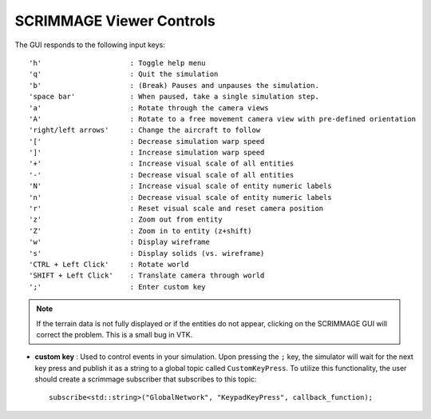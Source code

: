 SCRIMMAGE Viewer Controls
--------------------------

The GUI responds to the following input keys:

::

   'h'                     : Toggle help menu
   'q'                     : Quit the simulation
   'b'                     : (Break) Pauses and unpauses the simulation.
   'space bar'             : When paused, take a single simulation step.
   'a'                     : Rotate through the camera views
   'A'                     : Rotate to a free movement camera view with pre-defined orientation
   'right/left arrows'     : Change the aircraft to follow
   '['                     : Decrease simulation warp speed
   ']'                     : Increase simulation warp speed
   '+'                     : Increase visual scale of all entities
   '-'                     : Decrease visual scale of all entities
   'N'                     : Increase visual scale of entity numeric labels
   'n'                     : Decrease visual scale of entity numeric labels
   'r'                     : Reset visual scale and reset camera position
   'z'                     : Zoom out from entity
   'Z'                     : Zoom in to entity (z+shift)
   'w'                     : Display wireframe
   's'                     : Display solids (vs. wireframe)
   'CTRL + Left Click'     : Rotate world
   'SHIFT + Left Click'    : Translate camera through world
   ';'                     : Enter custom key

.. Note::
   If the terrain data is not fully displayed or if the entities do not appear,
   clicking on the SCRIMMAGE GUI will correct the problem. This is a small bug
   in VTK.

- **custom key** : Used to control events in your simulation. Upon pressing the
  ``;`` key, the simulator will wait for the next key press and publish it as
  a string to a global topic called ``CustomKeyPress``. To utilize this
  functionality, the user should create a scrimmage subscriber that subscribes
  to this topic: ::

   subscribe<std::string>("GlobalNetwork", "KeypadKeyPress", callback_function);
